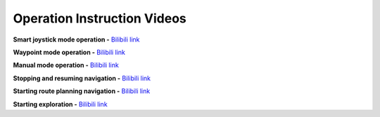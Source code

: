 Operation Instruction Videos
============================

**Smart joystick mode operation -** `Bilibili link <https://www.bilibili.com/video/BV1jU8QziEBF/>`_

.. video:: ./videos/smart_joystick.mp4
    :width: 100%

**Waypoint mode operation -** `Bilibili link <https://www.bilibili.com/video/BV1jU8QziEaJ/>`_

.. video:: ./videos/waypoint.mp4
    :width: 100%

**Manual mode operation -** `Bilibili link <https://www.bilibili.com/video/BV1iD8QzNE9u/>`_

.. video:: ./videos/manual.mp4
    :width: 100%

**Stopping and resuming navigation -** `Bilibili link <https://www.bilibili.com/video/BV1jU8QziEbY/>`_

.. video:: ./videos/stopping_and_resuming.mp4
    :width: 100%

**Starting route planning navigation -** `Bilibili link <https://www.bilibili.com/video/BV1jU8QziE6J/>`_

.. video:: ./videos/route_planning.mp4
    :width: 100%

**Starting exploration -** `Bilibili link <https://www.bilibili.com/video/BV1iD8QzNEpX/>`_

.. video:: ./videos/exploration.mp4
    :width: 100%
